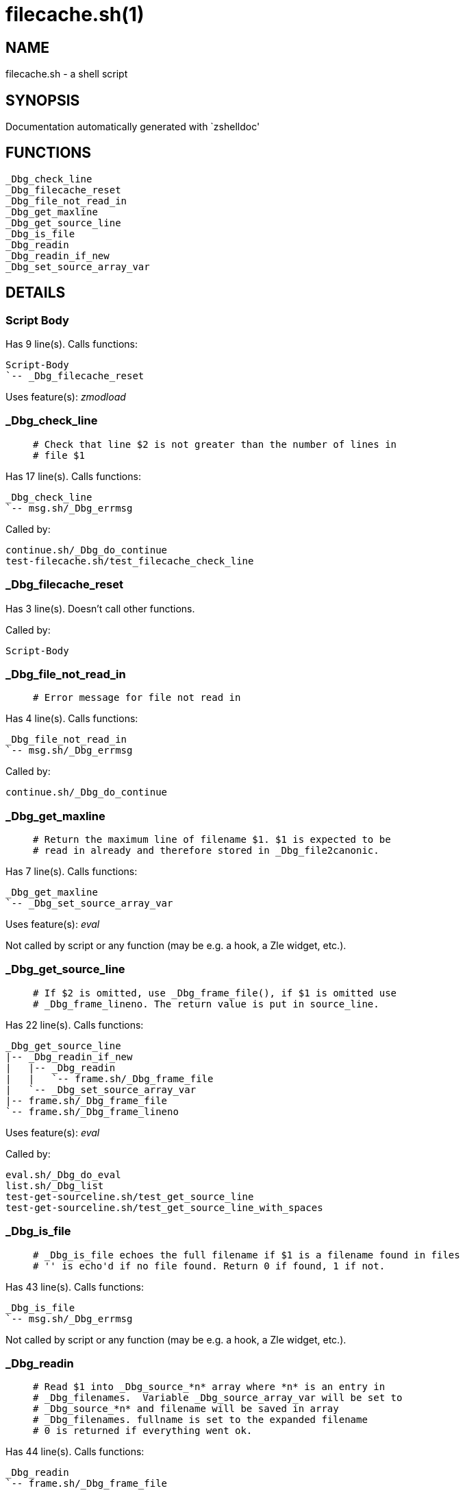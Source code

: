 filecache.sh(1)
===============
:compat-mode!:

NAME
----
filecache.sh - a shell script

SYNOPSIS
--------
Documentation automatically generated with `zshelldoc'

FUNCTIONS
---------

 _Dbg_check_line
 _Dbg_filecache_reset
 _Dbg_file_not_read_in
 _Dbg_get_maxline
 _Dbg_get_source_line
 _Dbg_is_file
 _Dbg_readin
 _Dbg_readin_if_new
 _Dbg_set_source_array_var

DETAILS
-------

Script Body
~~~~~~~~~~~

Has 9 line(s). Calls functions:

 Script-Body
 `-- _Dbg_filecache_reset

Uses feature(s): _zmodload_

_Dbg_check_line
~~~~~~~~~~~~~~~

____
 # Check that line $2 is not greater than the number of lines in
 # file $1
____

Has 17 line(s). Calls functions:

 _Dbg_check_line
 `-- msg.sh/_Dbg_errmsg

Called by:

 continue.sh/_Dbg_do_continue
 test-filecache.sh/test_filecache_check_line

_Dbg_filecache_reset
~~~~~~~~~~~~~~~~~~~~

Has 3 line(s). Doesn't call other functions.

Called by:

 Script-Body

_Dbg_file_not_read_in
~~~~~~~~~~~~~~~~~~~~~

____
 # Error message for file not read in
____

Has 4 line(s). Calls functions:

 _Dbg_file_not_read_in
 `-- msg.sh/_Dbg_errmsg

Called by:

 continue.sh/_Dbg_do_continue

_Dbg_get_maxline
~~~~~~~~~~~~~~~~

____
 # Return the maximum line of filename $1. $1 is expected to be
 # read in already and therefore stored in _Dbg_file2canonic.
____

Has 7 line(s). Calls functions:

 _Dbg_get_maxline
 `-- _Dbg_set_source_array_var

Uses feature(s): _eval_

Not called by script or any function (may be e.g. a hook, a Zle widget, etc.).

_Dbg_get_source_line
~~~~~~~~~~~~~~~~~~~~

____
 # If $2 is omitted, use _Dbg_frame_file(), if $1 is omitted use
 # _Dbg_frame_lineno. The return value is put in source_line.
____

Has 22 line(s). Calls functions:

 _Dbg_get_source_line
 |-- _Dbg_readin_if_new
 |   |-- _Dbg_readin
 |   |   `-- frame.sh/_Dbg_frame_file
 |   `-- _Dbg_set_source_array_var
 |-- frame.sh/_Dbg_frame_file
 `-- frame.sh/_Dbg_frame_lineno

Uses feature(s): _eval_

Called by:

 eval.sh/_Dbg_do_eval
 list.sh/_Dbg_list
 test-get-sourceline.sh/test_get_source_line
 test-get-sourceline.sh/test_get_source_line_with_spaces

_Dbg_is_file
~~~~~~~~~~~~

____
 # _Dbg_is_file echoes the full filename if $1 is a filename found in files
 # '' is echo'd if no file found. Return 0 if found, 1 if not.
____

Has 43 line(s). Calls functions:

 _Dbg_is_file
 `-- msg.sh/_Dbg_errmsg

Not called by script or any function (may be e.g. a hook, a Zle widget, etc.).

_Dbg_readin
~~~~~~~~~~~

____
 # Read $1 into _Dbg_source_*n* array where *n* is an entry in
 # _Dbg_filenames.  Variable _Dbg_source_array_var will be set to
 # _Dbg_source_*n* and filename will be saved in array
 # _Dbg_filenames. fullname is set to the expanded filename
 # 0 is returned if everything went ok.
____

Has 44 line(s). Calls functions:

 _Dbg_readin
 `-- frame.sh/_Dbg_frame_file

Uses feature(s): _eval_

Called by:

 _Dbg_readin_if_new
 gdb.sh/_Dbg_print_location
 load.sh/_Dbg_do_load
 test-action.sh/test_action
 test-filecache.sh/test_filecache_check_line
 test-filecache.sh/test_filecache_readin_maxline

_Dbg_readin_if_new
~~~~~~~~~~~~~~~~~~

____
 # Read in file $1 unless it has already been read in.
 # 0 is returned if everything went ok.
____

Has 12 line(s). Calls functions:

 _Dbg_readin_if_new
 |-- _Dbg_readin
 |   `-- frame.sh/_Dbg_frame_file
 `-- _Dbg_set_source_array_var

Called by:

 _Dbg_get_source_line
 list.sh/_Dbg_list

_Dbg_set_source_array_var
~~~~~~~~~~~~~~~~~~~~~~~~~

____
 # Set _Dbg_source_array_var to the variable that contains file lines
 # for $1. Variable "fullname" will contain the expanded full filename for $1.
 # 0 is returned if everything went ok.
____

Has 7 line(s). Doesn't call other functions.

Called by:

 _Dbg_get_maxline
 _Dbg_readin_if_new

